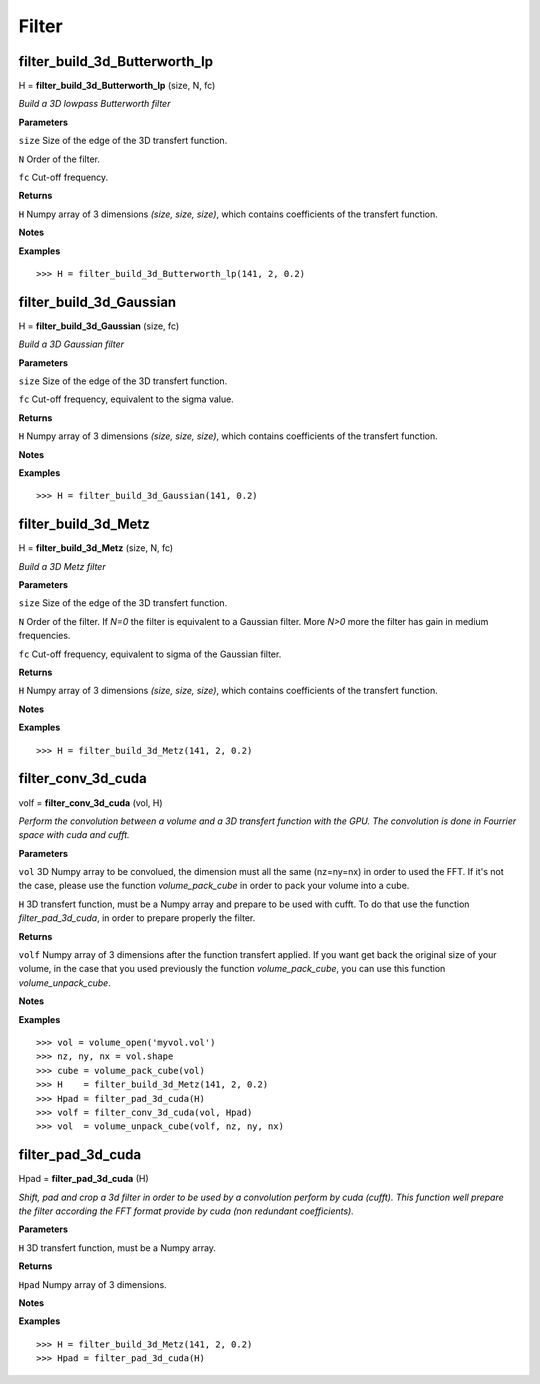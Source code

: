 Filter
======

filter_build_3d_Butterworth_lp
------------------------------

H = **filter_build_3d_Butterworth_lp** (size, N, fc)

*Build a 3D lowpass Butterworth filter*

**Parameters**

``size`` Size of the edge of the 3D transfert function.

``N`` Order of the filter. 

``fc`` Cut-off frequency.

**Returns**

``H`` Numpy array of 3 dimensions *(size, size, size)*, which contains coefficients of the transfert function.

**Notes**

**Examples**

::

	>>> H = filter_build_3d_Butterworth_lp(141, 2, 0.2)


filter_build_3d_Gaussian
------------------------

H = **filter_build_3d_Gaussian** (size, fc)

*Build a 3D Gaussian filter*

**Parameters**

``size`` Size of the edge of the 3D transfert function.

``fc`` Cut-off frequency, equivalent to the sigma value.

**Returns**

``H`` Numpy array of 3 dimensions *(size, size, size)*, which contains coefficients of the transfert function.

**Notes**

**Examples**

::

	>>> H = filter_build_3d_Gaussian(141, 0.2)
	

filter_build_3d_Metz
--------------------

H = **filter_build_3d_Metz** (size, N, fc)

*Build a 3D Metz filter*

**Parameters**

``size`` Size of the edge of the 3D transfert function.

``N`` Order of the filter. If *N=0* the filter is equivalent to a Gaussian filter. More *N>0* more the filter has gain in medium frequencies.

``fc`` Cut-off frequency, equivalent to sigma of the Gaussian filter.

**Returns**

``H`` Numpy array of 3 dimensions *(size, size, size)*, which contains coefficients of the transfert function.

**Notes**

**Examples**

::

	>>> H = filter_build_3d_Metz(141, 2, 0.2)


filter_conv_3d_cuda
-------------------

volf = **filter_conv_3d_cuda** (vol, H)

*Perform the convolution between a volume and a 3D transfert function with the GPU. The convolution is done in Fourrier space with cuda and cufft.*

**Parameters**

``vol`` 3D Numpy array to be convolued, the dimension must all the same (nz=ny=nx) in order to used the FFT. If it's not the case, please use the function *volume_pack_cube* in order to pack your volume into a cube.

``H`` 3D transfert function, must be a Numpy array and prepare to be used with cufft. To do that use the function *filter_pad_3d_cuda*, in order to prepare properly the filter.

**Returns**

``volf`` Numpy array of 3 dimensions after the function transfert applied. If you want get back the original size of your volume, in the case that you used previously the function *volume_pack_cube*, you can use this function *volume_unpack_cube*.

**Notes**

**Examples**

::

	>>> vol = volume_open('myvol.vol')
	>>> nz, ny, nx = vol.shape
	>>> cube = volume_pack_cube(vol)
	>>> H    = filter_build_3d_Metz(141, 2, 0.2)
	>>> Hpad = filter_pad_3d_cuda(H)
	>>> volf = filter_conv_3d_cuda(vol, Hpad)
	>>> vol  = volume_unpack_cube(volf, nz, ny, nx)

	
filter_pad_3d_cuda
------------------

Hpad = **filter_pad_3d_cuda** (H)

*Shift, pad and crop a 3d filter in order to be used by a convolution perform by cuda (cufft). This function well prepare the filter according the FFT format provide by cuda (non redundant coefficients).*

**Parameters**

``H`` 3D transfert function, must be a Numpy array.

**Returns**

``Hpad`` Numpy array of 3 dimensions. 

**Notes**

**Examples**

::

	>>> H = filter_build_3d_Metz(141, 2, 0.2)
	>>> Hpad = filter_pad_3d_cuda(H)

